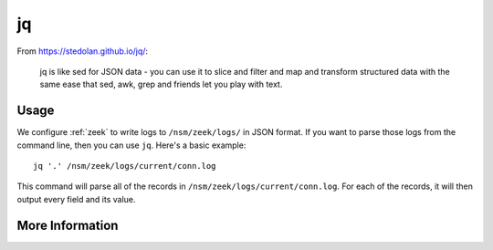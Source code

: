 .. _jq:

jq
==

From https://stedolan.github.io/jq/:

    jq is like sed for JSON data - you can use it to slice and filter and map and transform structured data with the same ease that sed, awk, grep and friends let you play with text.
    
Usage
-----

We configure :ref:`zeek` to write logs to ``/nsm/zeek/logs/`` in JSON format. If you want to parse those logs from the command line, then you can use ``jq``.  Here's a basic example:

::

   jq '.' /nsm/zeek/logs/current/conn.log
   
This command will parse all of the records in ``/nsm/zeek/logs/current/conn.log``.  For each of the records, it will then output every field and its value.

More Information
----------------

.. seealso::

    For more information about ``jq``, please see https://stedolan.github.io/jq/.
